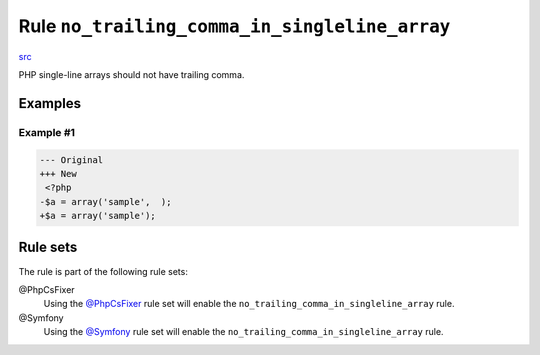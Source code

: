 ==============================================
Rule ``no_trailing_comma_in_singleline_array``
==============================================

`src <../../../src/Fixer/ArrayNotation/NoTrailingCommaInSinglelineArrayFixer.php>`_

PHP single-line arrays should not have trailing comma.

Examples
--------

Example #1
~~~~~~~~~~

.. code-block:: diff

   --- Original
   +++ New
    <?php
   -$a = array('sample',  );
   +$a = array('sample');

Rule sets
---------

The rule is part of the following rule sets:

@PhpCsFixer
  Using the `@PhpCsFixer <./../../ruleSets/PhpCsFixer.rst>`_ rule set will enable the ``no_trailing_comma_in_singleline_array`` rule.

@Symfony
  Using the `@Symfony <./../../ruleSets/Symfony.rst>`_ rule set will enable the ``no_trailing_comma_in_singleline_array`` rule.

